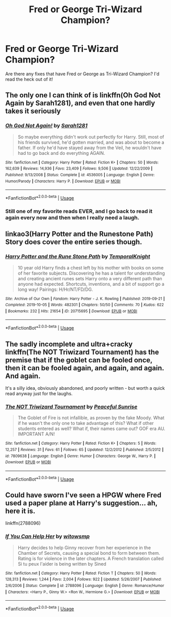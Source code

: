 #+TITLE: Fred or George Tri-Wizard Champion?

* Fred or George Tri-Wizard Champion?
:PROPERTIES:
:Author: Andysamliam19
:Score: 3
:DateUnix: 1591444090.0
:DateShort: 2020-Jun-06
:END:
Are there any fixes that have Fred or George as Tri-Wizard Champion? I'd read the heck out of it!


** The only one I can think of is linkffn(Oh God Not Again by Sarah1281), and even that one hardly takes it seriously
:PROPERTIES:
:Author: Vercalos
:Score: 4
:DateUnix: 1591445516.0
:DateShort: 2020-Jun-06
:END:

*** [[https://www.fanfiction.net/s/4536005/1/][*/Oh God Not Again!/*]] by [[https://www.fanfiction.net/u/674180/Sarah1281][/Sarah1281/]]

#+begin_quote
  So maybe everything didn't work out perfectly for Harry. Still, most of his friends survived, he'd gotten married, and was about to become a father. If only he'd have stayed away from the Veil, he wouldn't have had to go back and do everything AGAIN.
#+end_quote

^{/Site/:} ^{fanfiction.net} ^{*|*} ^{/Category/:} ^{Harry} ^{Potter} ^{*|*} ^{/Rated/:} ^{Fiction} ^{K+} ^{*|*} ^{/Chapters/:} ^{50} ^{*|*} ^{/Words/:} ^{162,639} ^{*|*} ^{/Reviews/:} ^{14,936} ^{*|*} ^{/Favs/:} ^{23,409} ^{*|*} ^{/Follows/:} ^{9,506} ^{*|*} ^{/Updated/:} ^{12/22/2009} ^{*|*} ^{/Published/:} ^{9/13/2008} ^{*|*} ^{/Status/:} ^{Complete} ^{*|*} ^{/id/:} ^{4536005} ^{*|*} ^{/Language/:} ^{English} ^{*|*} ^{/Genre/:} ^{Humor/Parody} ^{*|*} ^{/Characters/:} ^{Harry} ^{P.} ^{*|*} ^{/Download/:} ^{[[http://www.ff2ebook.com/old/ffn-bot/index.php?id=4536005&source=ff&filetype=epub][EPUB]]} ^{or} ^{[[http://www.ff2ebook.com/old/ffn-bot/index.php?id=4536005&source=ff&filetype=mobi][MOBI]]}

--------------

*FanfictionBot*^{2.0.0-beta} | [[https://github.com/tusing/reddit-ffn-bot/wiki/Usage][Usage]]
:PROPERTIES:
:Author: FanfictionBot
:Score: 2
:DateUnix: 1591445534.0
:DateShort: 2020-Jun-06
:END:


*** Still one of my favorite reads EVER, and I go back to read it again every now and then when I really need a laugh.
:PROPERTIES:
:Author: 4sleeveraincoat
:Score: 1
:DateUnix: 1591494584.0
:DateShort: 2020-Jun-07
:END:


** linkao3(Harry Potter and the Runestone Path) Story does cover the entire series though.
:PROPERTIES:
:Author: horrorshowjack
:Score: 1
:DateUnix: 1591505982.0
:DateShort: 2020-Jun-07
:END:

*** [[https://archiveofourown.org/works/20715695][*/Harry Potter and the Rune Stone Path/*]] by [[https://www.archiveofourown.org/users/TemporalKnight/pseuds/TemporalKnight][/TemporalKnight/]]

#+begin_quote
  10 year old Harry finds a chest left by his mother with books on some of her favorite subjects. Discovering he has a talent for understanding and creating ancient runes sets Harry onto a very different path than anyone had expected. Shortcuts, inventions, and a bit of support go a long way! Pairings: H/Hr/NT/FD/DG.
#+end_quote

^{/Site/:} ^{Archive} ^{of} ^{Our} ^{Own} ^{*|*} ^{/Fandom/:} ^{Harry} ^{Potter} ^{-} ^{J.} ^{K.} ^{Rowling} ^{*|*} ^{/Published/:} ^{2019-09-21} ^{*|*} ^{/Completed/:} ^{2019-10-05} ^{*|*} ^{/Words/:} ^{482301} ^{*|*} ^{/Chapters/:} ^{50/50} ^{*|*} ^{/Comments/:} ^{70} ^{*|*} ^{/Kudos/:} ^{622} ^{*|*} ^{/Bookmarks/:} ^{232} ^{*|*} ^{/Hits/:} ^{21654} ^{*|*} ^{/ID/:} ^{20715695} ^{*|*} ^{/Download/:} ^{[[https://archiveofourown.org/downloads/20715695/Harry%20Potter%20and%20the.epub?updated_at=1590990945][EPUB]]} ^{or} ^{[[https://archiveofourown.org/downloads/20715695/Harry%20Potter%20and%20the.mobi?updated_at=1590990945][MOBI]]}

--------------

*FanfictionBot*^{2.0.0-beta} | [[https://github.com/tusing/reddit-ffn-bot/wiki/Usage][Usage]]
:PROPERTIES:
:Author: FanfictionBot
:Score: 1
:DateUnix: 1591506019.0
:DateShort: 2020-Jun-07
:END:


** The sadly incomplete and ultra+cracky linkffn(The NOT Triwizard Tournament) has the premise that if the goblet can be fooled once, then it can be fooled again, and again, and again. And again.

It's a silly idea, obviously abandoned, and poorly written - but worth a quick read anyway just for the laughs.
:PROPERTIES:
:Author: KrozJr_UK
:Score: 1
:DateUnix: 1591545298.0
:DateShort: 2020-Jun-07
:END:

*** [[https://www.fanfiction.net/s/7809638/1/][*/The NOT Triwizard Tournament/*]] by [[https://www.fanfiction.net/u/3672357/Peaceful-Sunrise][/Peaceful Sunrise/]]

#+begin_quote
  The Goblet of Fire is not infallible, as proven by the fake Moody. What if he wasn't the only one to take advantage of this? What if other students entered as well? What if, their names came out? GOF era AU. IMPORTANT A/N!
#+end_quote

^{/Site/:} ^{fanfiction.net} ^{*|*} ^{/Category/:} ^{Harry} ^{Potter} ^{*|*} ^{/Rated/:} ^{Fiction} ^{K+} ^{*|*} ^{/Chapters/:} ^{5} ^{*|*} ^{/Words/:} ^{12,257} ^{*|*} ^{/Reviews/:} ^{31} ^{*|*} ^{/Favs/:} ^{61} ^{*|*} ^{/Follows/:} ^{65} ^{*|*} ^{/Updated/:} ^{12/2/2012} ^{*|*} ^{/Published/:} ^{2/5/2012} ^{*|*} ^{/id/:} ^{7809638} ^{*|*} ^{/Language/:} ^{English} ^{*|*} ^{/Genre/:} ^{Humor} ^{*|*} ^{/Characters/:} ^{George} ^{W.,} ^{Harry} ^{P.} ^{*|*} ^{/Download/:} ^{[[http://www.ff2ebook.com/old/ffn-bot/index.php?id=7809638&source=ff&filetype=epub][EPUB]]} ^{or} ^{[[http://www.ff2ebook.com/old/ffn-bot/index.php?id=7809638&source=ff&filetype=mobi][MOBI]]}

--------------

*FanfictionBot*^{2.0.0-beta} | [[https://github.com/tusing/reddit-ffn-bot/wiki/Usage][Usage]]
:PROPERTIES:
:Author: FanfictionBot
:Score: 1
:DateUnix: 1591545316.0
:DateShort: 2020-Jun-07
:END:


** Could have sworn I've seen a HPGW where Fred used a paper plane at Harry's suggestion... ah, here it is.

linkffn(2788096)
:PROPERTIES:
:Author: Omeganian
:Score: 1
:DateUnix: 1591551103.0
:DateShort: 2020-Jun-07
:END:

*** [[https://www.fanfiction.net/s/2788096/1/][*/If You Can Help Her/*]] by [[https://www.fanfiction.net/u/983103/witowsmp][/witowsmp/]]

#+begin_quote
  Harry decides to help Ginny recover from her experience in the Chamber of Secrets, causing a special bond to form between them. Rating is for violence in the later chapters. A French translation called Si tu peux l'aider is being written by Sined
#+end_quote

^{/Site/:} ^{fanfiction.net} ^{*|*} ^{/Category/:} ^{Harry} ^{Potter} ^{*|*} ^{/Rated/:} ^{Fiction} ^{T} ^{*|*} ^{/Chapters/:} ^{50} ^{*|*} ^{/Words/:} ^{128,313} ^{*|*} ^{/Reviews/:} ^{1,244} ^{*|*} ^{/Favs/:} ^{2,004} ^{*|*} ^{/Follows/:} ^{922} ^{*|*} ^{/Updated/:} ^{5/26/2007} ^{*|*} ^{/Published/:} ^{2/6/2006} ^{*|*} ^{/Status/:} ^{Complete} ^{*|*} ^{/id/:} ^{2788096} ^{*|*} ^{/Language/:} ^{English} ^{*|*} ^{/Genre/:} ^{Romance/Humor} ^{*|*} ^{/Characters/:} ^{<Harry} ^{P.,} ^{Ginny} ^{W.>} ^{<Ron} ^{W.,} ^{Hermione} ^{G.>} ^{*|*} ^{/Download/:} ^{[[http://www.ff2ebook.com/old/ffn-bot/index.php?id=2788096&source=ff&filetype=epub][EPUB]]} ^{or} ^{[[http://www.ff2ebook.com/old/ffn-bot/index.php?id=2788096&source=ff&filetype=mobi][MOBI]]}

--------------

*FanfictionBot*^{2.0.0-beta} | [[https://github.com/tusing/reddit-ffn-bot/wiki/Usage][Usage]]
:PROPERTIES:
:Author: FanfictionBot
:Score: 1
:DateUnix: 1591551120.0
:DateShort: 2020-Jun-07
:END:
